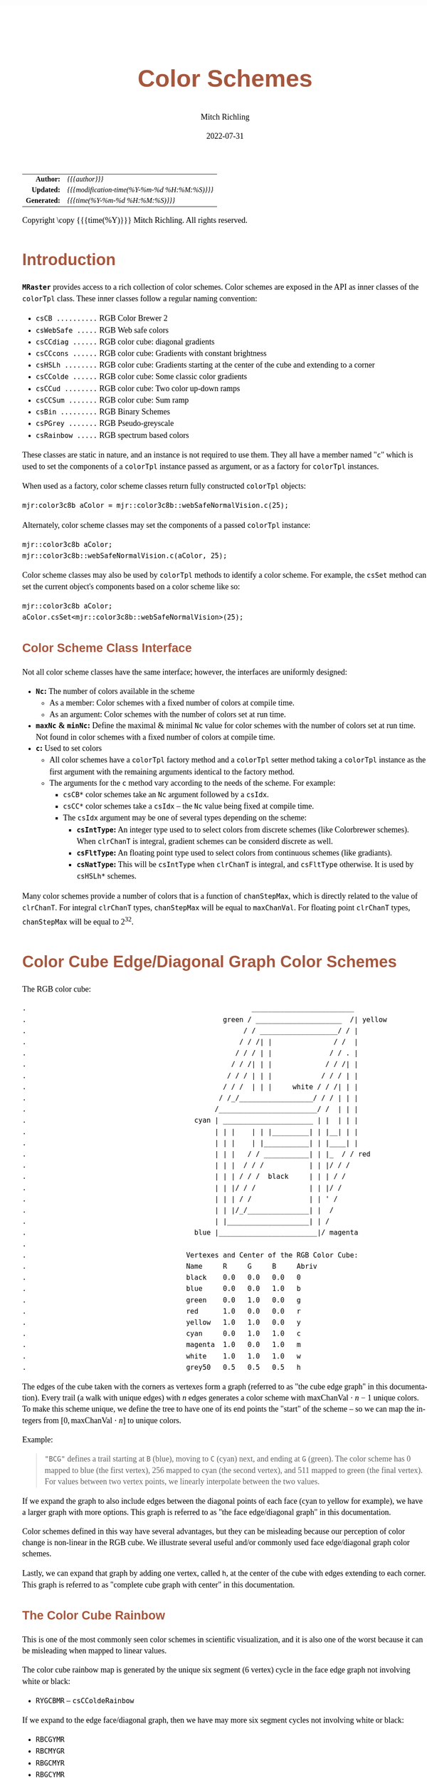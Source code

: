 # -*- Mode:Org; Coding:utf-8; fill-column:158 -*-
# ######################################################################################################################################################.H.S.##
# FILE:        ColorSchemes.org
#+TITLE:       Color Schemes
#+AUTHOR:      Mitch Richling
#+EMAIL:       http://www.mitchr.me/
#+DATE:        2022-07-31
#+DESCRIPTION: DESCRIPTION FIXME
#+KEYWORDS:    KEYWORDS FIXME
#+LANGUAGE:    en
#+OPTIONS:     num:t toc:nil \n:nil @:t ::t |:t ^:nil -:t f:t *:t <:t skip:nil d:nil todo:t pri:nil H:5 p:t author:t html-scripts:nil 
#+SEQ_TODO:    TODO:NEW(t)                         TODO:WORK(w)    TODO:HOLD(h)    | TODO:FUTURE(f)   TODO:DONE(d)    TODO:CANCELED(c)
#+PROPERTY: header-args :eval never-export
#+HTML_HEAD: <style>body { width: 95%; margin: 2% auto; font-size: 18px; line-height: 1.4em; font-family: Georgia, serif; color: black; background-color: white; }</style>
#+HTML_HEAD: <style>body { min-width: 500px; max-width: 1024px; }</style>
#+HTML_HEAD: <style>h1,h2,h3,h4,h5,h6 { color: #A5573E; line-height: 1em; font-family: Helvetica, sans-serif; }</style>
#+HTML_HEAD: <style>h1,h2,h3 { line-height: 1.4em; }</style>
#+HTML_HEAD: <style>h1.title { font-size: 3em; }</style>
#+HTML_HEAD: <style>.subtitle { font-size: 0.6em; }</style>
#+HTML_HEAD: <style>h4,h5,h6 { font-size: 1em; }</style>
#+HTML_HEAD: <style>.org-src-container { border: 1px solid #ccc; box-shadow: 3px 3px 3px #eee; font-family: Lucida Console, monospace; font-size: 80%; margin: 0px; padding: 0px 0px; position: relative; }</style>
#+HTML_HEAD: <style>.org-src-container>pre { line-height: 1.2em; padding-top: 1.5em; margin: 0.5em; background-color: #404040; color: white; overflow: auto; }</style>
#+HTML_HEAD: <style>.org-src-container>pre:before { display: block; position: absolute; background-color: #b3b3b3; top: 0; right: 0; padding: 0 0.2em 0 0.4em; border-bottom-left-radius: 8px; border: 0; color: white; font-size: 100%; font-family: Helvetica, sans-serif;}</style>
#+HTML_HEAD: <style>pre.example { white-space: pre-wrap; white-space: -moz-pre-wrap; white-space: -o-pre-wrap; font-family: Lucida Console, monospace; font-size: 80%; background: #404040; color: white; display: block; padding: 0em; border: 2px solid black; }</style>
#+HTML_LINK_HOME: https://www.mitchr.me/
#+HTML_LINK_UP: https://www.mitchr.me/FIXME
# ######################################################################################################################################################.H.E.##

#+ATTR_HTML: :border 2 solid #ccc :frame hsides :align center
|          <r> | <l>                                          |
|    *Author:* | /{{{author}}}/                               |
|   *Updated:* | /{{{modification-time(%Y-%m-%d %H:%M:%S)}}}/ |
| *Generated:* | /{{{time(%Y-%m-%d %H:%M:%S)}}}/              |
#+ATTR_HTML: :align center
Copyright \copy {{{time(%Y)}}} Mitch Richling. All rights reserved.

#+TOC: headlines 5

#        #         #         #         #         #         #         #         #         #         #         #         #         #         #         #         #
#        #         #         #         #         #         #         #         #         #         #         #         #         #         #         #         #         #         #         #         #         #         #         #         #         #         #         #         #         #
#   010  #    020  #    030  #    040  #    050  #    060  #    070  #    080  #    090  #    100  #    110  #    120  #    130  #    140  #    150  #    160  #    170  #    180  #    190  #    200  #    210  #    220  #    230  #    240  #    250  #    260  #    270  #    280  #    290  #
# 345678901234567890123456789012345678901234567890123456789012345678901234567890123456789012345678901234567890123456789012345678901234567890123456789012345678901234567890123456789012345678901234567890123456789012345678901234567890123456789012345678901234567890123456789012345678901234567890
#        #         #         #         #         #         #         #         #         #         #         #         #         #         #         #       | #         #         #         #         #         #         #         #         #         #         #         #         #         #
#        #         #         #         #         #         #         #         #         #         #         #         #         #         #         #       | #         #         #         #         #         #         #         #         #         #         #         #         #         #

# To get org to evaluate all code blocks on export, add the following to the Emacs header on the first line of this file:
#     org-export-babel-evaluate:t; org-confirm-babel-evaluate:nil
#
# C-c C-x C-v (org-toggle-inline-images)
#

* Introduction
:PROPERTIES:
:CUSTOM_ID: introduction
:END:

*=MRaster=* provides access to a rich collection of color schemes.  Color schemes are exposed in the API as inner classes of the =colorTpl= class.  These
inner classes follow a regular naming convention:

  - =csCB ..........= RGB Color Brewer 2
  - =csWebSafe .....= RGB Web safe colors
  - =csCCdiag ......= RGB color cube: diagonal gradients
  - =csCCcons ......= RGB color cube: Gradients with constant brightness
  - =csHSLh ........= RGB color cube: Gradients starting at the center of the cube and extending to a corner
  - =csCColde ......= RGB color cube: Some classic color gradients
  - =csCCud ........= RGB color cube: Two color up-down ramps
  - =csCCSum .......= RGB color cube: Sum ramp
  - =csBin .........= RGB Binary Schemes
  - =csPGrey .......= RGB Pseudo-greyscale
  - =csRainbow .....= RGB spectrum based colors

These classes are static in nature, and an instance is not required to use them.  They all have a member named "=c=" which is used to set the components of a
=colorTpl= instance passed as argument, or as a factory for =colorTpl= instances.

When used as a factory, color scheme classes return fully constructed  =colorTpl=  objects:

#+begin_src c++
mjr:color3c8b aColor = mjr::color3c8b::webSafeNormalVision.c(25);
#+end_src

Alternately, color scheme classes may set the components of a passed  =colorTpl=  instance:

#+begin_src c++
mjr::color3c8b aColor;
mjr::color3c8b::webSafeNormalVision.c(aColor, 25);
#+end_src

Color scheme classes may also be used by =colorTpl= methods to identify a color scheme.  For example, the =csSet= method can set the current object's
components based on a color scheme like so:

#+begin_src c++
mjr::color3c8b aColor;
aColor.csSet<mjr::color3c8b::webSafeNormalVision>(25);
#+end_src

** Color Scheme Class Interface

Not all color scheme classes have the same interface; however, the interfaces are uniformly designed:
  - *=Nc=:* The number of colors available in the scheme 
    - As a member: Color schemes with a fixed number of colors at compile time.
    - As an argument: Color schemes with the number of colors set at run time.
  - *=maxNc= & =minNc=:* Define the maximal & minimal =Nc= value for color schemes with the number of colors set at run time. Not found in color schemes with a fixed number of colors at compile time.
  - *=c=:* Used to set colors
    - All color schemes have a =colorTpl= factory method and a =colorTpl= setter method taking a =colorTpl= instance as the first argument with the remaining arguments identical to the factory method.
    - The arguments for the =c= method vary according to the needs of the scheme.  For example:
      - =csCB*= color schemes take an =Nc= argument followed by a =csIdx=.
      - =csCC*= color schemes take a =csIdx= -- the =Nc= value being fixed at compile time.
      - The =csIdx= argument may be one of several types depending on the scheme:
        - *=csIntType=:* An integer type used to to select colors from discrete schemes (like Colorbrewer schemes).  When =clrChanT= is integral, gradient schemes can be considerd discrete as well.
        - *=csFltType=:* An floating point type used to select colors from continuous schemes (like gradiants).
        - *=csNatType=:* This will be =csIntType= when  =clrChanT= is integral, and =csFltType= otherwise.  It is used by =csHSLh*= schemes.

Many color schemes provide a number of colors that is a function of =chanStepMax=, which is directly related to the value of =clrChanT=.  For integral
=clrChanT= types, =chanStepMax= will be equal to =maxChanVal=. For floating point =clrChanT= types, =chanStepMax= will be equal to $2^32$.

* Color Cube Edge/Diagonal Graph Color Schemes

 The RGB color cube:

#+begin_src text
.                                                       _________________________
.                                                green / _____________________  /| yellow
.                                                     / / ___________________/ / |
.                                                    / / /| |               / /  |
.                                                   / / / | |              / / . |
.                                                  / / /| | |             / / /| |
.                                                 / / / | | |            / / / | |
.                                                / / /  | | |     white / / /| | |
.                                               / /_/__________________/ / / | | |
.                                              /________________________/ /  | | |
.                                         cyan | ______________________ | |  | | |
.                                              | | |    | | |_________| | |__| | |
.                                              | | |    | |___________| | |____| |
.                                              | | |   / / ___________| | |_  / / red
.                                              | | |  / / /           | | |/ / /
.                                              | | | / / /  black     | | | / /
.                                              | | |/ / /             | | |/ /
.                                              | | | / /              | | ' /
.                                              | | |/_/_______________| |  /
.                                              | |____________________| | /
.                                         blue |________________________|/ magenta
.                           
.                                       Vertexes and Center of the RGB Color Cube:
.                                       Name     R     G     B     Abriv
.                                       black    0.0   0.0   0.0   0
.                                       blue     0.0   0.0   1.0   b
.                                       green    0.0   1.0   0.0   g
.                                       red      1.0   0.0   0.0   r
.                                       yellow   1.0   1.0   0.0   y
.                                       cyan     0.0   1.0   1.0   c
.                                       magenta  1.0   0.0   1.0   m
.                                       white    1.0   1.0   1.0   w
.                                       grey50   0.5   0.5   0.5   h
#+end_src

 The edges of the cube taken with the corners as vertexes form a graph (referred to as "the cube edge graph" in this documentation).  Every trail (a walk with
 unique edges) with $n$ edges generates a color scheme with $\mathrm{maxChanVal}\cdot n - 1$ unique colors.  To make this scheme unique, we define the tree to
 have one of its end points the "start" of the scheme -- so we can map the integers from $[0,\mathrm{maxChanVal}\cdot n]$ to unique colors.

 Example:

#+BEGIN_QUOTE
    ="BCG"= defines a trail starting at =B= (blue), moving to =C= (cyan) next, and ending at =G= (green).  The color scheme has $0$ mapped to blue (the first
    vertex), $256$ mapped to cyan (the second vertex), and $511$ mapped to green (the final vertex).  For values between two vertex points, we linearly
    interpolate between the two values.
#+END_QUOTE

 If we expand the graph to also include edges between the diagonal points of each face (cyan to yellow for example), we have a larger graph with more options.
 This graph is referred to as "the face edge/diagonal graph" in this documentation.

 Color schemes defined in this way have several advantages, but they can be misleading because our perception of color change is non-linear in the RGB cube.
 We illustrate several useful and/or commonly used face edge/diagonal graph color schemes.

 Lastly, we can expand that graph by adding one vertex, called =h=, at the center of the cube with edges extending to each corner.  This graph is referred to
 as "complete cube graph with center" in this documentation.

** The Color Cube Rainbow

 This is one of the most commonly seen color schemes in scientific visualization, and it is also one of the worst because it can be misleading when
 mapped to linear values.

 The color cube rainbow map is generated by the unique six segment (6 vertex) cycle in the face edge graph not involving white or black:

  - =RYGCBMR= -- =csCColdeRainbow=

 If we expand to the edge face/diagonal graph, then we have may more six segment cycles not involving white or black:

  - =RBCGYMR=
  - =RBCMYGR=
  - =RBGCMYR=
  - =RBGCYMR=
  - =RBGYCMR=
  - =RBMCGYR=
  - =RBMCYGR=
  - =RBMYCGR=
  - =RGBCMYR=
  - =RGBCYMR=
  - =RGBMCYR=
  - =RGCBMYR=
  - =RGYCBMR=
  - =RMBGCYR=
  - =RMCBGYR=

** Hitting all the corners

  A common request is for a cycle in the face edge graph that uses every corner color of the RGB cube.  Not only do we have one, but 6 uniquely
  different ones -- not counting rearrangements or reversals:

   - =0BCGYWMR0=
   - =0BCWMRYG0=
   - =0BMRYWCG0=
   - =0BMWCGYR0=
   - =0GCBMWYR0=
   - =0GYWCBMR0=

  Another common request is for trees (so no color is used twice) starting at black and ending at white.  Several trees exist of lengths of 7 and 5:

   - =0BCGYRMW=
   - =0BMRYGCW=
   - =0GCBMRYW=
   - =0GYRMBCW=
   - =0RMBCGYW=
   - =0RYGCBMW=
   - =0BCGYW=
   - =0BMRYW=
   - =0GCBMW=
   - =0GYRMW=
   - =0RMBCW=
   - =0RYGCW=

  The three segment trees from black to white are useful in that the intensity (sum of the components) is a monotone increasing function from zero up to
  three.  One of them (0RYW) is often called the "fire ramp" as it ranges from black (flame base), up to yellow, then red, and finally to white hot.

   - =0BCW= -- =csCCsumBGR=
   - =0BMW= -- =csCCsumBRG=
   - =0GCW= -- =csCCsumGBR=
   - =0GYW= -- =csCCsumGRB=
   - =0RMW= -- =csCCsumRBG=
   - =0RYW= -- =csCCsumRGB= and =csCColdeFireRamp=

  Luminance based color schemes from the HSL color space are quite popular.  Some HSL schemes don't suffer from the perceptional non-linearity that some
  popular RGB schemes suffer from. What most people don't realize is that many of the most popular luminance based color schemes in the HSL color space are
  actually edge graphs in the RGB color cube!  It is also true that the most common "bad" color scheme in the RGB cube (the colorCubeRainbow), is an edge
  graph in the HSL hexcone!  In the end, the thing to remember is that both color spaces have both good and bad color schemes.  Of particular note, are the
  two segment trees from black to white in the RGB edge/diagonal graph -- they are the same as the two segment graphs in the edges of the HSL hexcone from
  black to white!

   - =0RW= -- H=0   red edge of the HSL hexcone
   - =0YW= -- H=60  yellow edge of the HSL hexcone
   - =0GW= -- H=120 green edge of the HSL hexcone
   - =0CW= -- H=180 cyan edge of the HSL hexcone
   - =0BW= -- H=240 blue edge of the HSL hexcone
   - =0MW= -- H=300 magenta edge of the HSL hexcone

** Hot Too Cold

 A very common color map used to map data with ranges from cold up to hot is known as the "cold too hot ramp".  This ramp provides colors from blue, up
 through green, and ends in red. It suffers from the same defects as the color cube rainbow; however, its use is so common that special support is provided
 via a named method.

  - "BCGYR" -- =csCColdeColdToHot=

 The traditional cold to hot ramp can be improved -- this is my personal opinion.  This new ramp still has the same problems the color cube rainbow has;
 however, it is more attractive.  This one moves from white (ice), up to water (blue), and then up to red (hot) via yellow.

  - =WCBYR= -- =csCColdeIceToWaterToHot=

** Constant Intensity Cycles

 Two cycles, with three edges each, exhibiting constant intensity for every color in the color scheme are genuinely useful.  They have the advantage that they
 always render a "bright" color.  The lower intensity version is best for projected media that don't do well with yellow.

  - =CMY= -- =csCCconsTwo= -- intensity == 2
  - =BRG= -- =csCCconsOne= -- intensity == 1

** One Segment Diverging Maps

 One edge trees in the face diagonal graph with a nearly constant intensity of 2 along the entire edge are useful for "diverging" or "bipolar" color
 schemes.  By definition, such color schemes will never involve black or white.

 While rarely used, the following maps are useful and suggested.  None of them have the problems associated with the color cube rainbow.

  - =YC= -- =csCCudBr=
  - =YM= -- =csCCudBg=
  - =MC= -- =csCCudGr=
  - =MY= -- =csCCudGb=
  - =CM= -- =csCCudRg=
  - =CY= -- =csCCudRb=

 The naming convention for the methods is not obvious.  Take, for example, setRGBcmpUpDownRampBr.  This is so named because of the computational algorithm
 used to compute the scheme: Blue up, red down, green constant (maxChanVal).

** Three Segment Diverging Maps

 Some three edge trees utilizing very different colors for starting and terminal points can form very nice "divergent" color maps.  Such maps can
 successfully illustrate variables with both positive and negative values or two mutually exclusive, opposing variables.  Only two are directly
 supported via named methods (selected for attractiveness):

  - =BWR= -- intensity between 1 and 3
  - =CWM= -- intensity between 2 and 3

** Center point ramps (HSL schemes)

 Color schemes from the HSL color space are popular because they are perceptually more linear.  The most popular maps extend from the center of HSL space,
 (0.0, 0.5, 0), to one of the primary color vertexes --- which have the same colors as the vertexes of the RGB cube excluding black and white.  These
 sequences are identical to ones from the center of RGB space, (0.5, 0.5, 0.5), to one of the vertexes excluding black and white!  So we can implement these
 color schemes directly in RGB color space much as we have the cube schemes above.

 Recall that we call the vertex at the center of the cube "=H=" -- for "Half way between everything". Using this new vertex, we have the following saturation
 based color schemes:

  - =HR= -- =csHSLhR=
  - =HG= -- =csHSLhG=
  - =HB= -- =csHSLhB=
  - =HC= -- =csHSLhC=
  - =HY= -- =csHSLhY=
  - =HM= -- =csHSLhM=

 The traversal from black to white -- through the center point -- is directly supported via a named method.  Note that cmpRGBcolorRamp supports this via
 a graph string of "0W".

  - =0W= -- =csCCdiag01=

 The other diagonal traversals (diagonal meaning through the center of the cube) are essentially two of the HSL saturation based schemes placed back to back.
 They can form effective divergent color schemes.  Black to white is technically one of them, but we have already covered that one.  Note that the
 cmpRGBcolorRamp function will support this class of schemes with a two element graph -- the first vertex and the last. The remaining three diagonal schemes
 are as follows:

  - =CR= -- =csCCdiagCR=
  - =MG= -- =csCCdiagMG=
  - =YB= -- =csCCdiagYB=

